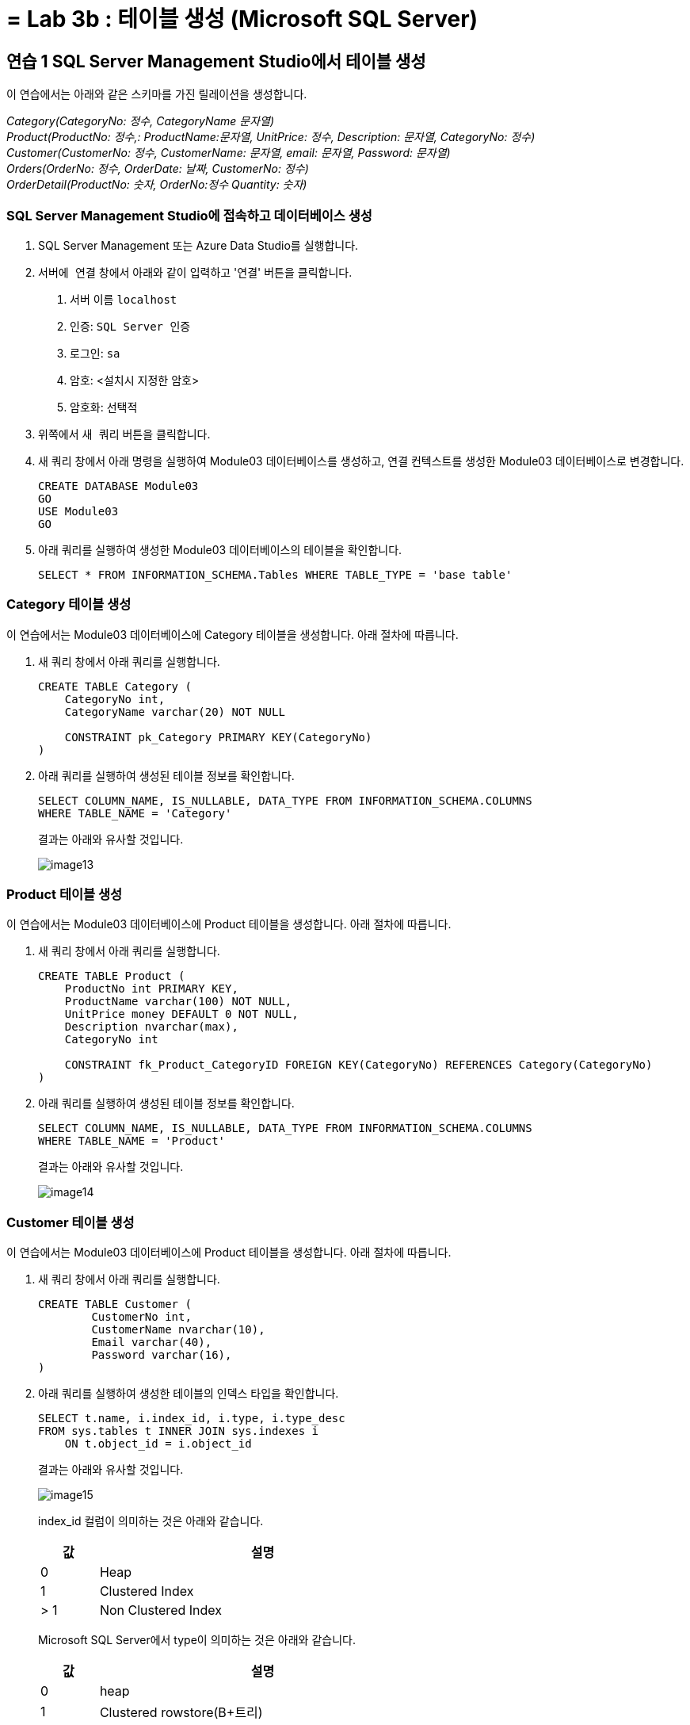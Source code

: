 = = Lab 3b : 테이블 생성 (Microsoft SQL Server)

== 연습 1 SQL Server Management Studio에서 테이블 생성

이 연습에서는 아래와 같은 스키마를 가진 릴레이션을 생성합니다.

_Category(CategoryNo: 정수, CategoryName 문자열) +
Product(ProductNo: 정수,: ProductName:문자열, UnitPrice: 정수, Description: 문자열, CategoryNo: 정수) +
Customer(CustomerNo: 정수, CustomerName: 문자열, email: 문자열, Password: 문자열) +
Orders(OrderNo: 정수, OrderDate: 날짜, CustomerNo: 정수) +
OrderDetail(ProductNo: 숫자, OrderNo:정수 Quantity: 숫자)_

=== SQL Server Management Studio에 접속하고 데이터베이스 생성

1. SQL Server Management 또는 Azure Data Studio를 실행합니다.
2. `서버에 연결` 창에서 아래와 같이 입력하고 '연결' 버튼을 클릭합니다.
A. 서버 이름 `localhost`
B. 인증: `SQL Server 인증` 
C. 로그인: `sa`
D. 암호: <설치시 지정한 암호>
E. 암호화: `선택적`
3. 위쪽에서 `새 쿼리` 버튼을 클릭합니다.
4. 새 쿼리 창에서 아래 명령을 실행하여 Module03 데이터베이스를 생성하고, 연결 컨텍스트를 생성한 Module03 데이터베이스로 변경합니다.
+
[source, sql]
----
CREATE DATABASE Module03
GO
USE Module03
GO
----
5. 아래 쿼리를 실행하여 생성한 Module03 데이터베이스의 테이블을 확인합니다.
+
[source, sql]
----
SELECT * FROM INFORMATION_SCHEMA.Tables WHERE TABLE_TYPE = 'base table'
----

=== Category 테이블 생성

이 연습에서는 Module03 데이터베이스에 Category 테이블을 생성합니다. 아래 절차에 따릅니다.

1. 새 쿼리 창에서 아래 쿼리를 실행합니다.
+
[source, sql]
----
CREATE TABLE Category (
    CategoryNo int,
    CategoryName varchar(20) NOT NULL

    CONSTRAINT pk_Category PRIMARY KEY(CategoryNo)
)
----
+
2. 아래 쿼리를 실행하여 생성된 테이블 정보를 확인합니다.
+
[source, sql]
----
SELECT COLUMN_NAME, IS_NULLABLE, DATA_TYPE FROM INFORMATION_SCHEMA.COLUMNS
WHERE TABLE_NAME = 'Category'
----
+
결과는 아래와 유사할 것입니다.
+
image::../images/image13.png[]

=== Product 테이블 생성

이 연습에서는 Module03 데이터베이스에 Product 테이블을 생성합니다. 아래 절차에 따릅니다.

1. 새 쿼리 창에서 아래 쿼리를 실행합니다.
+
[source, sql]
----
CREATE TABLE Product (
    ProductNo int PRIMARY KEY,
    ProductName varchar(100) NOT NULL,
    UnitPrice money DEFAULT 0 NOT NULL,
    Description nvarchar(max),
    CategoryNo int

    CONSTRAINT fk_Product_CategoryID FOREIGN KEY(CategoryNo) REFERENCES Category(CategoryNo)
)
----
+
2. 아래 쿼리를 실행하여 생성된 테이블 정보를 확인합니다.
+
[source, sql]
----
SELECT COLUMN_NAME, IS_NULLABLE, DATA_TYPE FROM INFORMATION_SCHEMA.COLUMNS
WHERE TABLE_NAME = 'Product'
----
+
결과는 아래와 유사할 것입니다.
+
image::../images/image14.png[]

=== Customer 테이블 생성

이 연습에서는 Module03 데이터베이스에 Product 테이블을 생성합니다. 아래 절차에 따릅니다.

1. 새 쿼리 창에서 아래 쿼리를 실행합니다.
+
[source, sql]
----
CREATE TABLE Customer (
	CustomerNo int,
	CustomerName nvarchar(10),
	Email varchar(40),
	Password varchar(16),
)
----
+
2. 아래 쿼리를 실행하여 생성한 테이블의 인덱스 타입을 확인합니다.
+
[source, sql]
----
SELECT t.name, i.index_id, i.type, i.type_desc
FROM sys.tables t INNER JOIN sys.indexes i
    ON t.object_id = i.object_id
----
+
결과는 아래와 유사할 것입니다.
+
image::../images/image15.png[]
+
index_id 컬럼이 의미하는 것은 아래와 같습니다.
+
[%header, width=60%, cols="15,85"]
|===
|값|설명
|0|Heap
|1|Clustered Index
|> 1|Non Clustered Index
|===
+
Microsoft SQL Server에서 type이 의미하는 것은 아래와 같습니다.
+
[%header, width=60%, cols="15,85"]
|===
|값|설명
|0|heap
|1|Clustered rowstore(B+트리)
|2|Non Clustered rowstore(B+트리)
|3|XML
|4|space
|5|Clustered columnstore Index
|6|Non Clustered columnstore Index
|7|Non Clustered hash index
|===

=== Orders 테이블 생성

여기에서는 Orders 테이블을 생성합니다. 아래 절차에 따릅니다.

1. 쿼리 창에서 아래 쿼리를 실행합니다.
+
[source, sql]
----
CREATE TABLE Orders (
    OrderNo int,
    OrderDate Date,
    CustomerNo int,

    CONSTRAINT pk_Order PRIMARY KEY(OrderNo),
    CONSTRAINT fk_Order_Customer FOREIGN KEY(CustomerNo) REFERENCES Customer(CustomerNo)
)
----
+
쿼리는 실패합니다. 위에서 생성한 Customer 테이블은 PRIMARY KEY가 없이 생성된 Heap 이고, 유일성을 보장하는 기본 키(Primary Key) 또는 후보 키(Candidate Key)가 없기 때문입니다. 메시지는 아래와 같습니다.
+
----
메시지 1776, 수준 16, 상태 0, 줄 15
참조되는 테이블 'Customer'에 외래 키 'fk_Order_Customer'의 참조 열 목록과 일치하는 기본 키 또는 후보 키가 없습니다.
메시지 1750, 수준 16, 상태 1, 줄 15
제약 조건 또는 인덱스를 만들 수 없습니다. 이전 오류를 참조하십시오.
----
+
2. 아래 쿼리를 실행하여 Customer 테이블의 CustomerNo 컬럼에 PRIMARY KEY 제약조건을 설정합니다.
+
[source, sql]
----
ALTER TABLE Customer ALTER COLUMN CustomerNo int NOT NULL
GO
ALTER TABLE Customer ADD CONSTRAINT pk_Customer PRIMARY KEY(CustomerNo)
GO
----
+
3. 아래 쿼리를 실행하여 Module03 데이터베이스에 생성된 테이블의 타입을 확인합니다.
+
[source, sql]
----
SELECT t.name, i.name, i.index_id, i.type, i.type_desc
FROM sys.tables t INNER JOIN sys.indexes i
    ON t.object_id = i.object_id
----
+ 
결과는 아래와 유사할 것입니다.
+
image::../images/image16.png[]
+
4. 아래 쿼리를 실행하여 Orders 테이블을 생성합니다.
+
[source, sql]
----
CREATE TABLE Orders (
    OrderNo int,
    OrderDate Date,
    CustomerNo int,

    CONSTRAINT pk_Order PRIMARY KEY(OrderNo),
    CONSTRAINT fk_Order_Customer FOREIGN KEY(CustomerNo) REFERENCES Customer(CustomerNo)
)
----

=== OrderDetail 테이블 생성

이 연습에서는 OrderDetail 테이블을 생성합니다. 아래 절차에 따릅니다.

1. 쿼리 창에서 아래 쿼리를 실행하여 OrderDetail 테이블을 생성합니다.
+
[source, sql]
----
CREATE TABLE OrderDetail (
    ProductNo int,
    OrderNo	int,
    Quantity int,

    CONSTRAINT pk_OrderDetail PRIMARY KEY(ProductNo, OrderNo),
    CONSTRAINT fk_OrderDetail_Order FOREIGN KEY(OrderNo) REFERENCES Orders(OrderNo),
    CONSTRAINT fk_OrderDetail_Product FOREIGN KEY(ProductNo) REFERENCES Product(ProductNo)
)
----

=== 생성된 개체 확인

1. 개체 탐색기에서 Module03 데이터베이스를 마우스 오른쪽 클릭하고 `새로 고침` 을 클릭합니다.
2. Module03 > 테이블 노드를 확장하고, 생성된 테이블을 확인합니다.
+
image::../images/image17.png[]
+
3. 각 테이블을 확장하여 생성된 테이블의 정보를 확인합니다.

link:./31_review.adoc[다음: 검토]